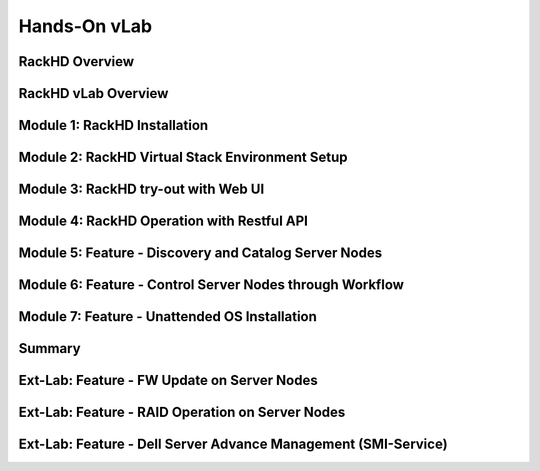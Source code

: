 Hands-On vLab
========================

.. .. toctree::

RackHD Overview
------------------------
RackHD vLab Overview
------------------------
Module 1: RackHD Installation 
------------------------
Module 2: RackHD Virtual Stack Environment Setup
------------------------
Module 3: RackHD try-out with Web UI
------------------------
Module 4: RackHD Operation with Restful API
------------------------
Module 5: Feature - Discovery and Catalog Server Nodes
------------------------
Module 6: Feature - Control Server Nodes through Workflow
------------------------
Module 7: Feature - Unattended OS Installation
------------------------
Summary
------------------------
Ext-Lab: Feature - FW Update on Server Nodes
------------------------
Ext-Lab: Feature - RAID Operation on Server Nodes
------------------------
Ext-Lab: Feature - Dell Server Advance Management (SMI-Service)
------------------------